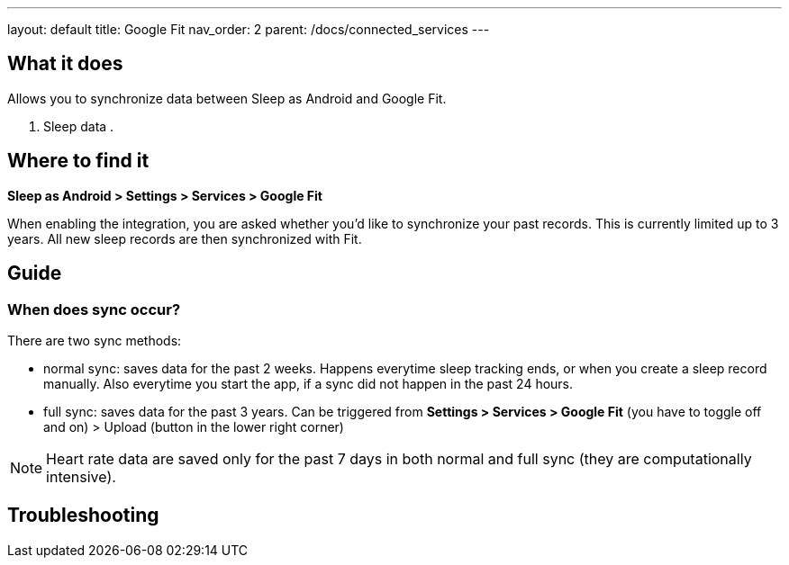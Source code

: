 ---
layout: default
title: Google Fit
nav_order: 2
parent: /docs/connected_services
---

:toc:

## What it does
Allows you to synchronize data between Sleep as Android and Google Fit.

. Sleep data
.

// [Optional] Longer text describing the feature

## Where to find it
*Sleep as Android > Settings > Services > Google Fit*

When enabling the integration, you are asked whether you'd like to synchronize your past records. This is currently limited up to 3 years. All new sleep records are then synchronized with Fit.

## Guide

### When does sync occur?
There are two sync methods:

- normal sync: saves data for the past 2 weeks. Happens everytime sleep tracking ends, or when you create a sleep record manually. Also everytime you start the app, if a sync did not happen in the past 24 hours.
- full sync: saves data for the past 3 years. Can be triggered from *Settings > Services > Google Fit* (you have to toggle off and on) > Upload (button in the lower right corner)

NOTE: Heart rate data are saved only for the past 7 days in both normal and full sync (they are computationally intensive).

## Troubleshooting
// TODO: include NOTE: Data sync between two devices using Google Fit is unsupported.
// TODO: include how to force sync